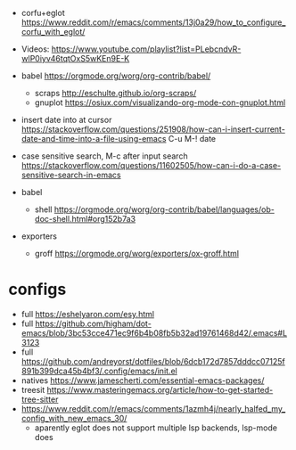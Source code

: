 - corfu+eglot https://www.reddit.com/r/emacs/comments/13j0a29/how_to_configure_corfu_with_eglot/
- Videos: https://www.youtube.com/playlist?list=PLebcndvR-wlP0iyv46tqtOxS5wKEn9E-K

- babel https://orgmode.org/worg/org-contrib/babel/
  - scraps http://eschulte.github.io/org-scraps/
  - gnuplot https://osiux.com/visualizando-org-mode-con-gnuplot.html

- insert date into at cursor https://stackoverflow.com/questions/251908/how-can-i-insert-current-date-and-time-into-a-file-using-emacs
  C-u M-! date

- case sensitive search, M-c after input search
  https://stackoverflow.com/questions/11602505/how-can-i-do-a-case-sensitive-search-in-emacs

- babel
  - shell https://orgmode.org/worg/org-contrib/babel/languages/ob-doc-shell.html#org152b7a3

- exporters
  - groff https://orgmode.org/worg/exporters/ox-groff.html

* configs
- full https://eshelyaron.com/esy.html
- full https://github.com/higham/dot-emacs/blob/3bc53cce471ec9f6b4b08fb5b32ad19761468d42/.emacs#L3123
- full https://github.com/andreyorst/dotfiles/blob/6dcb172d7857dddcc07125f891b399dca45b4bf3/.config/emacs/init.el
- natives https://www.jamescherti.com/essential-emacs-packages/
- treesit https://www.masteringemacs.org/article/how-to-get-started-tree-sitter
- https://www.reddit.com/r/emacs/comments/1azmh4j/nearly_halfed_my_config_with_new_emacs_30/
  - aparently eglot does not support multiple lsp backends, lsp-mode does
